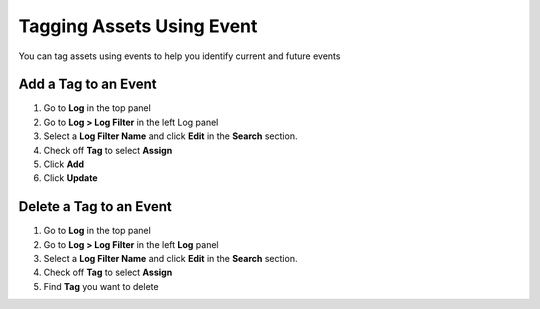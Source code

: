 Tagging Assets Using Event
==========================

You can tag assets using events to help you identify current and future events

Add a Tag to an Event
---------------------

#. Go to **Log** in the top panel
#. Go to **Log > Log Filter** in the left Log panel
#. Select a **Log Filter Name** and click **Edit** in the **Search** section.
#. Check off **Tag** to select **Assign**
#. Click **Add**
#. Click **Update**

Delete a Tag to an Event
------------------------

#. Go to **Log** in the top panel
#. Go to **Log > Log Filter** in the left **Log** panel
#. Select a **Log Filter Name** and click **Edit** in the **Search** section.
#. Check off **Tag** to select **Assign**
#. Find **Tag** you want to delete
